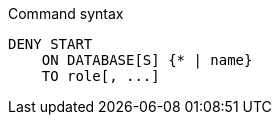 .Command syntax
[source, cypher, role=noplay]
-----
DENY START
    ON DATABASE[S] {* | name}
    TO role[, ...]
-----
